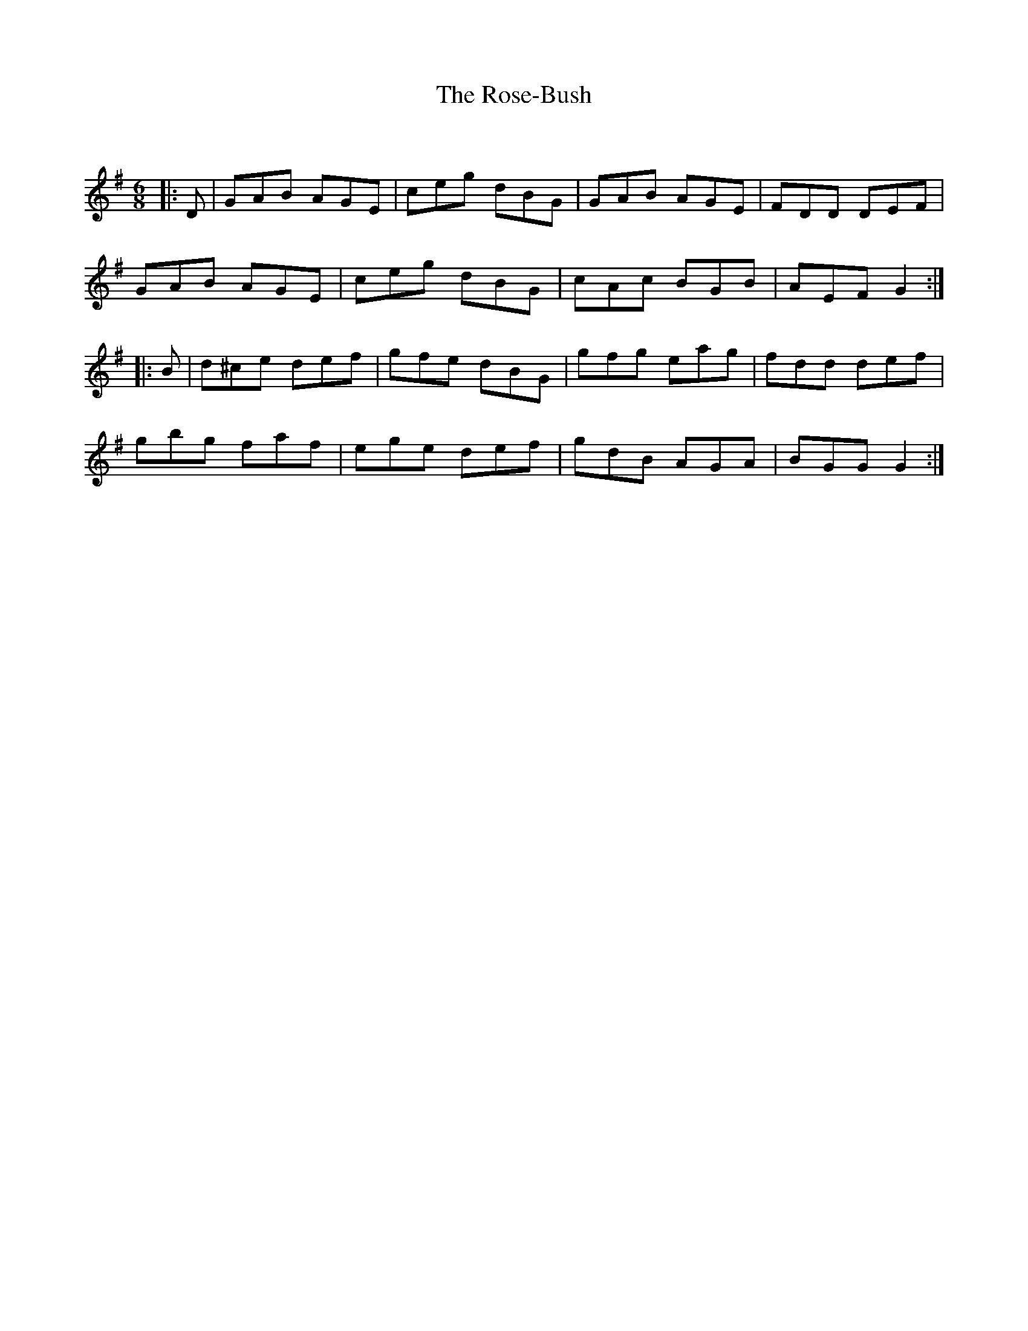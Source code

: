 X:1
T: The Rose-Bush
C:
R:Jig
Q:180
K:G
M:6/8
L:1/16
|:D2|G2A2B2 A2G2E2|c2e2g2 d2B2G2|G2A2B2 A2G2E2|F2D2D2 D2E2F2|
G2A2B2 A2G2E2|c2e2g2 d2B2G2|c2A2c2 B2G2B2|A2E2F2 G4:|
|:B2|d2^c2e2 d2e2f2|g2f2e2 d2B2G2|g2f2g2 e2a2g2|f2d2d2 d2e2f2|
g2b2g2 f2a2f2|e2g2e2 d2e2f2|g2d2B2 A2G2A2|B2G2G2 G4:|
